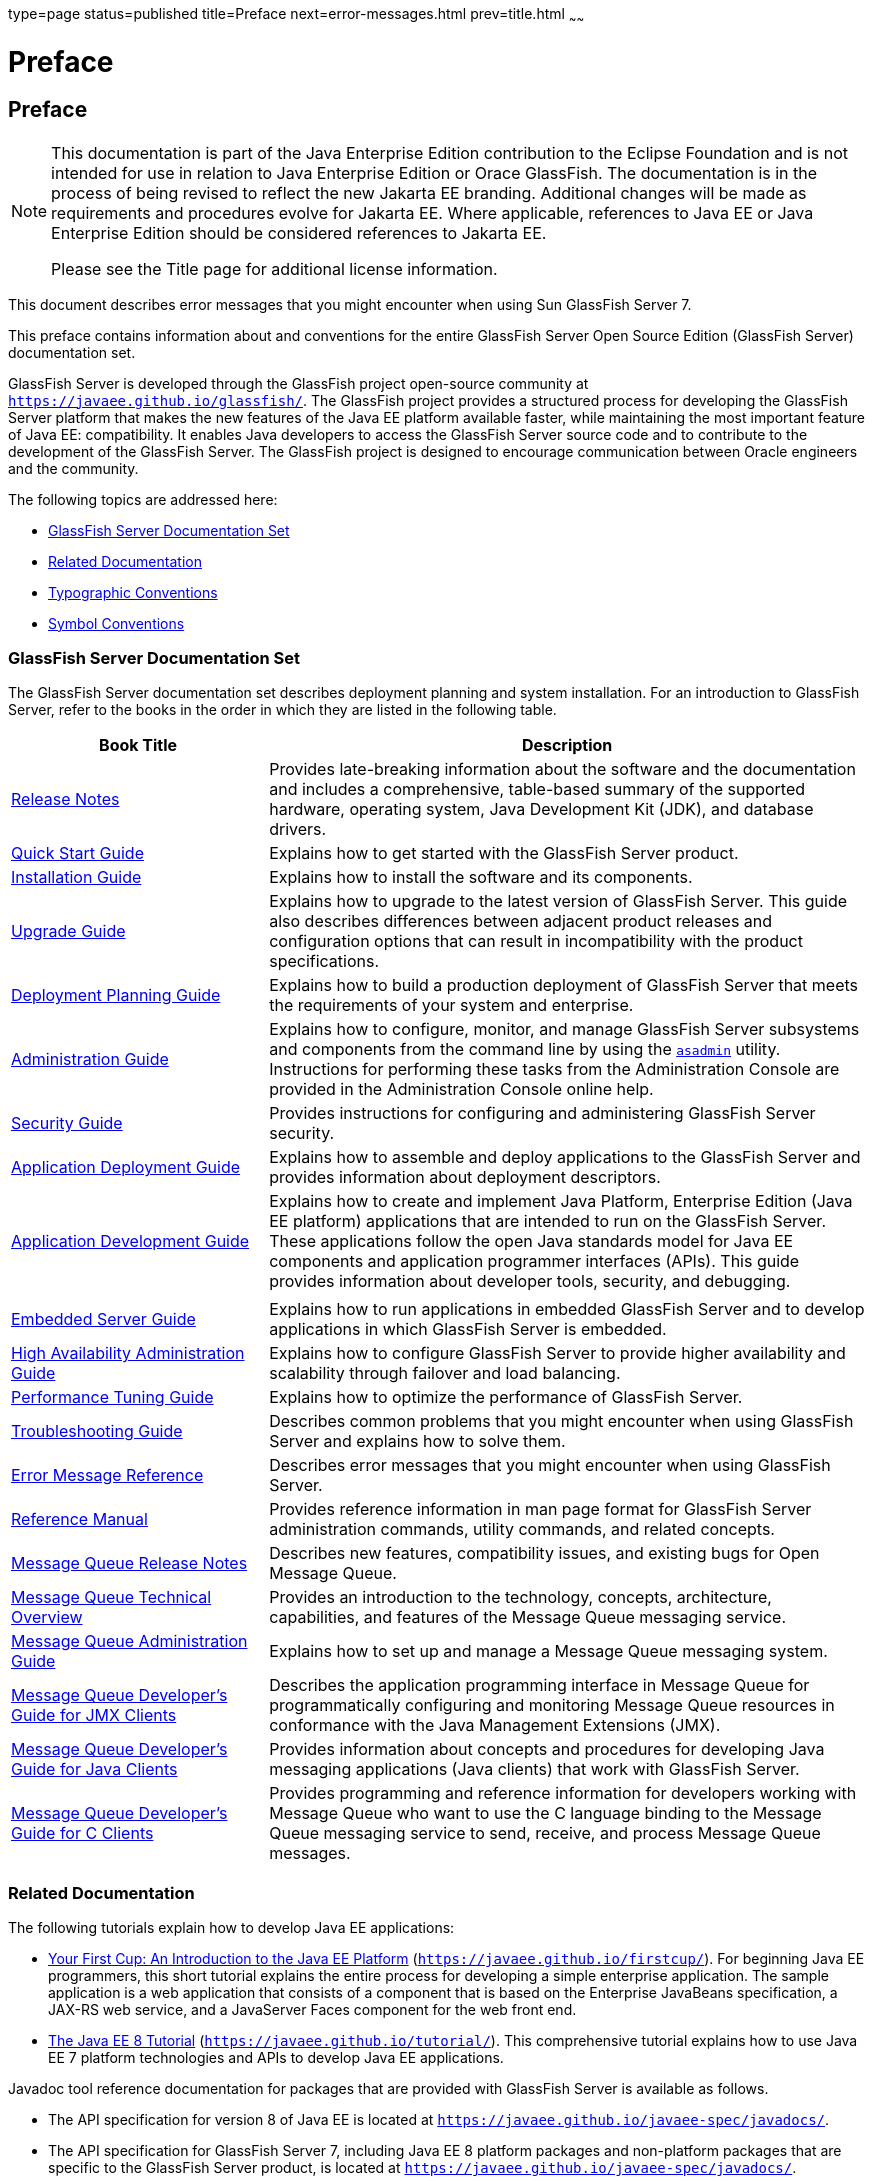 type=page
status=published
title=Preface
next=error-messages.html
prev=title.html
~~~~~~

Preface
=======

[[GSEMR00001]][[gkbbw]]


[[preface]]
Preface
-------

[NOTE]
====
This documentation is part of the Java Enterprise Edition contribution
to the Eclipse Foundation and is not intended for use in relation to
Java Enterprise Edition or Orace GlassFish. The documentation is in the
process of being revised to reflect the new Jakarta EE branding.
Additional changes will be made as requirements and procedures evolve
for Jakarta EE. Where applicable, references to Java EE or Java
Enterprise Edition should be considered references to Jakarta EE.

Please see the Title page for additional license information.
====

This document describes error messages that you might encounter when
using Sun GlassFish Server 7.

This preface contains information about and conventions for the entire
GlassFish Server Open Source Edition (GlassFish Server) documentation
set.

GlassFish Server is developed through the GlassFish project open-source
community at `https://javaee.github.io/glassfish/`. The GlassFish
project provides a structured process for developing the GlassFish
Server platform that makes the new features of the Java EE platform
available faster, while maintaining the most important feature of Java
EE: compatibility. It enables Java developers to access the GlassFish
Server source code and to contribute to the development of the GlassFish
Server. The GlassFish project is designed to encourage communication
between Oracle engineers and the community.

The following topics are addressed here:

* link:#BABJIEEB[GlassFish Server Documentation Set]
* link:#BABBDGAE[Related Documentation]
* link:#BABGCFGH[Typographic Conventions]
* link:#BABHAGID[Symbol Conventions]

[[BABJIEEB]][[glassfish-server-documentation-set]]

GlassFish Server Documentation Set
~~~~~~~~~~~~~~~~~~~~~~~~~~~~~~~~~~

The GlassFish Server documentation set describes deployment planning and
system installation. For an introduction to GlassFish Server, refer to
the books in the order in which they are listed in the following table.

[width="100%",cols="30%,70%",options="header",]
|===
|Book Title |Description
|link:../release-notes/toc.html#GSRLN[Release Notes] |Provides late-breaking information about
the software and the documentation and includes a comprehensive,
table-based summary of the supported hardware, operating system, Java
Development Kit (JDK), and database drivers.

|link:../quick-start-guide/toc.html#GSQSG[Quick Start Guide] |Explains how to get started with the
GlassFish Server product.

|link:../installation-guide/toc.html#GSING[Installation Guide] |Explains how to install the software
and its components.

|link:../upgrade-guide/toc.html#GSUPG[Upgrade Guide] |Explains how to upgrade to the latest
version of GlassFish Server. This guide also describes differences
between adjacent product releases and configuration options that can
result in incompatibility with the product specifications.

|link:../deployment-planning-guide/toc.html#GSPLG[Deployment Planning Guide] |Explains how to build a
production deployment of GlassFish Server that meets the requirements of
your system and enterprise.

|link:../administration-guide/toc.html#GSADG[Administration Guide] |Explains how to configure, monitor,
and manage GlassFish Server subsystems and components from the command
line by using the link:../reference-manual/asadmin.html#GSRFM00263[`asadmin`] utility. Instructions for
performing these tasks from the Administration Console are provided in
the Administration Console online help.

|link:../security-guide/toc.html#GSSCG[Security Guide] |Provides instructions for configuring and
administering GlassFish Server security.

|link:../application-deployment-guide/toc.html#GSDPG[Application Deployment Guide] |Explains how to assemble and
deploy applications to the GlassFish Server and provides information
about deployment descriptors.

|link:../application-development-guide/toc.html#GSDVG[Application Development Guide] |Explains how to create and
implement Java Platform, Enterprise Edition (Java EE platform)
applications that are intended to run on the GlassFish Server. These
applications follow the open Java standards model for Java EE components
and application programmer interfaces (APIs). This guide provides
information about developer tools, security, and debugging.

| |

|link:../embedded-server-guide/toc.html#GSESG[Embedded Server Guide] |Explains how to run applications in
embedded GlassFish Server and to develop applications in which GlassFish
Server is embedded.

|link:../ha-administration-guide/toc.html#GSHAG[High Availability Administration Guide] |Explains how to
configure GlassFish Server to provide higher availability and
scalability through failover and load balancing.

|link:../performance-tuning-guide/toc.html#GSPTG[Performance Tuning Guide] |Explains how to optimize the
performance of GlassFish Server.

|link:../troubleshooting-guide/toc.html#GSTSG[Troubleshooting Guide] |Describes common problems that you
might encounter when using GlassFish Server and explains how to solve
them.

|link:../error-messages-reference/toc.html#GSEMR[Error Message Reference] |Describes error messages that you
might encounter when using GlassFish Server.

|link:../reference-manual/toc.html#GSRFM[Reference Manual] |Provides reference information in man
page format for GlassFish Server administration commands, utility
commands, and related concepts.

|link:../../openmq/mq-release-notes/toc.html#GMRLN[Message Queue Release Notes] |Describes new features,
compatibility issues, and existing bugs for Open Message Queue.

|link:../../openmq/mq-tech-over/toc.html#GMTOV[Message Queue Technical Overview] |Provides an introduction
to the technology, concepts, architecture, capabilities, and features of
the Message Queue messaging service.

|link:../../openmq/mq-admin-guide/toc.html#GMADG[Message Queue Administration Guide] |Explains how to set up
and manage a Message Queue messaging system.

|link:../../openmq/mq-dev-guide-jmx/toc.html#GMJMG[Message Queue Developer's Guide for JMX Clients] |Describes
the application programming interface in Message Queue for
programmatically configuring and monitoring Message Queue resources in
conformance with the Java Management Extensions (JMX).

|link:../../openmq/mq-dev-guide-java/toc.html#GMJVG[Message Queue Developer's Guide for Java Clients] |Provides
information about concepts and procedures for developing Java messaging
applications (Java clients) that work with GlassFish Server.

|link:../../openmq/mq-dev-guide-c/toc.html#GMCCG[Message Queue Developer's Guide for C Clients] |Provides
programming and reference information for developers working with
Message Queue who want to use the C language binding to the Message
Queue messaging service to send, receive, and process Message Queue
messages.
|===


[[BABBDGAE]][[related-documentation]]

Related Documentation
~~~~~~~~~~~~~~~~~~~~~

The following tutorials explain how to develop Java EE applications:

* https://javaee.github.io/firstcup/[Your First Cup: An Introduction to
the Java EE Platform] (`https://javaee.github.io/firstcup/`). For
beginning Java EE programmers, this short tutorial explains the entire
process for developing a simple enterprise application. The sample
application is a web application that consists of a component that is
based on the Enterprise JavaBeans specification, a JAX-RS web service,
and a JavaServer Faces component for the web front end.
* https://javaee.github.io/tutorial/[The Java EE 8 Tutorial]
(`https://javaee.github.io/tutorial/`). This comprehensive tutorial
explains how to use Java EE 7 platform technologies and APIs to develop
Java EE applications.

Javadoc tool reference documentation for packages that are provided with
GlassFish Server is available as follows.

* The API specification for version 8 of Java EE is located at
`https://javaee.github.io/javaee-spec/javadocs/`.
* The API specification for GlassFish Server 7, including Java EE 8
platform packages and non-platform packages that are specific to the
GlassFish Server product, is located at
`https://javaee.github.io/javaee-spec/javadocs/`.

Additionally, the
http://www.oracle.com/technetwork/java/javaee/tech/index.html[Java EE
Specifications] (`https://javaee.github.io/javaee-spec/Specifications`)
might be useful.

For information about creating enterprise applications in the NetBeans
Integrated Development Environment (IDE), see the
http://www.netbeans.org/kb/[NetBeans Documentation, Training & Support
page] (`http://www.netbeans.org/kb/`).

For information about the Apache Derby database for use with the
GlassFish Server, see the https://db.apache.org/derby/manuals/[Apache
Derby product page] (`https://db.apache.org/derby/manuals/`).

The Java EE Samples project is a collection of sample applications that
demonstrate a broad range of Java EE technologies. The Java EE Samples
are bundled with the Java EE Software Development Kit (SDK) and are also
available from the https://github.com/javaee/glassfish-samples[Java EE
Samples project page] (`https://github.com/javaee/glassfish-samples`).

[[BABGCFGH]][[typographic-conventions]]

Typographic Conventions
~~~~~~~~~~~~~~~~~~~~~~~

The following table describes the typographic changes that are used in
this book.

[width="100%",cols="14%,37%,49%",options="header",]
|===
|Typeface |Meaning |Example
|`AaBbCc123` |The names of commands, files, and directories, and
onscreen computer output a|
Edit your `.login` file.

Use `ls` `a` to list all files.

`machine_name% you have mail.`

|`AaBbCc123` |What you type, contrasted with onscreen computer output a|
`machine_name%` `su`

`Password:`

|AaBbCc123 |A placeholder to be replaced with a real name or value |The
command to remove a file is `rm` filename.

|AaBbCc123 |Book titles, new terms, and terms to be emphasized (note
that some emphasized items appear bold online) a|
Read Chapter 6 in the User's Guide.

A cache is a copy that is stored locally.

Do not save the file.

|===


[[BABHAGID]][[symbol-conventions]]

Symbol Conventions
~~~~~~~~~~~~~~~~~~

The following table explains symbols that might be used in this book.

[width="100%",cols="10%,26%,28%,36%",options="header",]
|===
|Symbol |Description |Example |Meaning
|`[ ]` |Contains optional arguments and command options. |`ls [-l]` |The
`-l` option is not required.

|`{ \| }` |Contains a set of choices for a required command option.
|`-d {y\|n}` |The `-d` option requires that you use either the `y`
argument or the `n` argument.

|`${ }` |Indicates a variable reference. |`${com.sun.javaRoot}`
|References the value of the `com.sun.javaRoot` variable.

|- |Joins simultaneous multiple keystrokes. |Control-A |Press the
Control key while you press the A key.

|+ + |Joins consecutive multiple keystrokes. |Ctrl+A+N |Press the
Control key, release it, and then press the subsequent keys.

|> |Indicates menu item selection in a graphical user interface. |File >
New > Templates |From the File menu, choose New. From the New submenu,
choose Templates.
|===


[[BABEACJI]][[default-paths-and-file-names]]

Default Paths and File Names
~~~~~~~~~~~~~~~~~~~~~~~~~~~~

The following table describes the default paths and file names that are
used in this book.

[width="100%",cols="14%,34%,52%",options="header",]
|===
|Placeholder |Description |Default Value
|as-install + |Represents the base installation directory for GlassFish
Server. a|
Installations on the Oracle Solaris operating system, Linux operating
system, and Mac OS operating system:

user's-home-directory`/glassfish7/glassfish`

Installations on the Windows operating system:

SystemDrive`:\glassfish7\glassfish`

|as-install-parent + |Represents the parent of the base installation
directory for GlassFish Server. a|
Installations on the Oracle Solaris operating system, Linux operating
system, and Mac operating system:

user's-home-directory`/glassfish7`

Installations on the Windows operating system:

SystemDrive`:\glassfish7`

|domain-root-dir + |Represents the directory in which a domain is
created by default. |as-install`/domains/`

|domain-dir + |Represents the directory in which a domain's
configuration is stored. |domain-root-dir`/`domain-name

|instance-dir + |Represents the directory for a server instance.
|domain-dir`/`instance-name
|===
